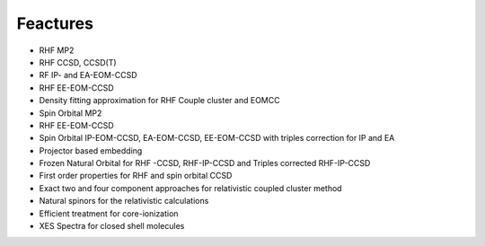 Feactures
#########

- RHF MP2
- RHF CCSD, CCSD(T)
- RF IP- and EA-EOM-CCSD
- RHF EE-EOM-CCSD
- Density fitting approximation for RHF Couple cluster and EOMCC
- Spin Orbital MP2
- RHF EE-EOM-CCSD
- Spin Orbital IP-EOM-CCSD, EA-EOM-CCSD, EE-EOM-CCSD with triples correction for IP and EA
- Projector based embedding
- Frozen Natural Orbital for RHF -CCSD, RHF-IP-CCSD and Triples corrected  RHF-IP-CCSD
- First order properties for RHF and spin orbital CCSD
- Exact two and four component approaches for relativistic  coupled cluster method
- Natural spinors for the relativistic calculations 
- Efficient treatment for core-ionization
- XES Spectra for closed shell molecules
